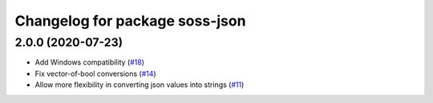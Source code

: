 ^^^^^^^^^^^^^^^^^^^^^^^^^^^^^^^^^^^^
Changelog for package soss-json
^^^^^^^^^^^^^^^^^^^^^^^^^^^^^^^^^^^^

2.0.0 (2020-07-23)
------------------
* Add Windows compatibility (`#18 <https://github.com/osrf/soss/pull/18>`_)
* Fix vector-of-bool conversions (`#14 <https://github.com/osrf/soss/pull/14>`_)
* Allow more flexibility in converting json values into strings (`#11 <https://github.com/osrf/soss/pull/11>`_)

